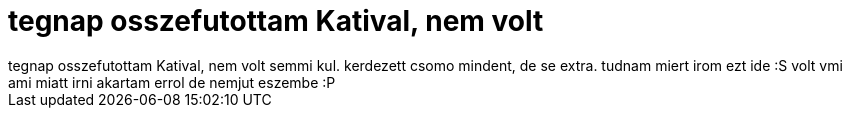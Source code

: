 = tegnap osszefutottam Katival, nem volt

:slug: tegnap_osszefutottam_katival_nem_volt
:category: regi
:tags: hu
:date: 2006-09-12T10:56:07Z
++++
tegnap osszefutottam Katival, nem volt semmi kul. kerdezett csomo mindent, de se extra. tudnam miert irom ezt ide :S volt vmi ami miatt irni akartam errol de nemjut eszembe :P
++++
